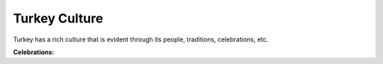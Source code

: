 Turkey Culture
==============

Turkey has a rich culture that is evident through
its people, traditions, celebrations, etc.

**Celebrations:**
